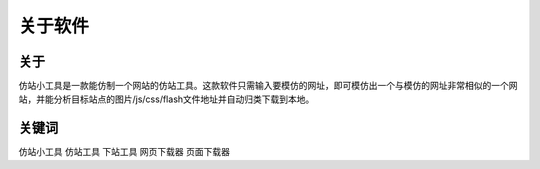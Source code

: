 ﻿关于软件
========

关于
-----

仿站小工具是一款能仿制一个网站的仿站工具。这款软件只需输入要模仿的网址，即可模仿出一个与模仿的网址非常相似的一个网站，并能分析目标站点的图片/js/css/flash文件地址并自动归类下载到本地。

.. figure:: _static/soft.jpg

关键词
-----

仿站小工具 仿站工具 下站工具 网页下载器 页面下载器
